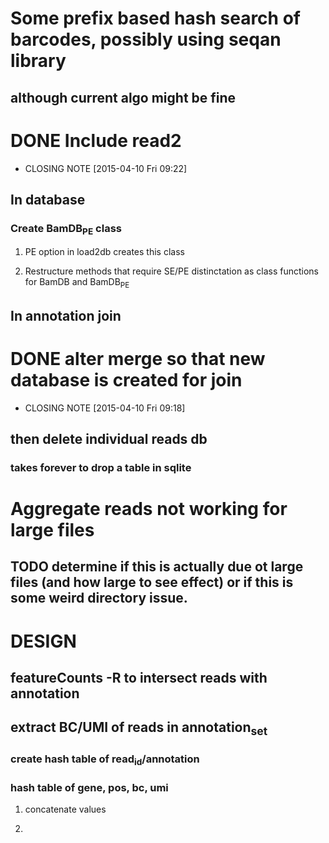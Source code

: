 * Some prefix based hash search of barcodes, possibly using seqan library
** although current algo might be fine 
* DONE Include read2
CLOSED: [2015-04-10 Fri 09:22]
- CLOSING NOTE [2015-04-10 Fri 09:22]
** In database
*** Create BamDB_PE class
**** PE option in load2db creates this class
**** Restructure methods that require SE/PE distinctation as class functions for BamDB and BamDB_PE

** In annotation join
* DONE alter merge so that new database is created for join
CLOSED: [2015-04-10 Fri 09:18]
- CLOSING NOTE [2015-04-10 Fri 09:18]
** then delete individual reads db
*** takes forever to drop a table in sqlite
* Aggregate reads not working for large files
** TODO determine if this is actually due ot large files (and how large to see effect) or if this is some weird directory issue.

* DESIGN
** featureCounts -R to intersect reads with annotation
** extract BC/UMI of reads in annotation_set
*** create hash table of read_id/annotation
*** hash table of gene, pos, bc, umi 
**** concatenate values
**** 
** 
